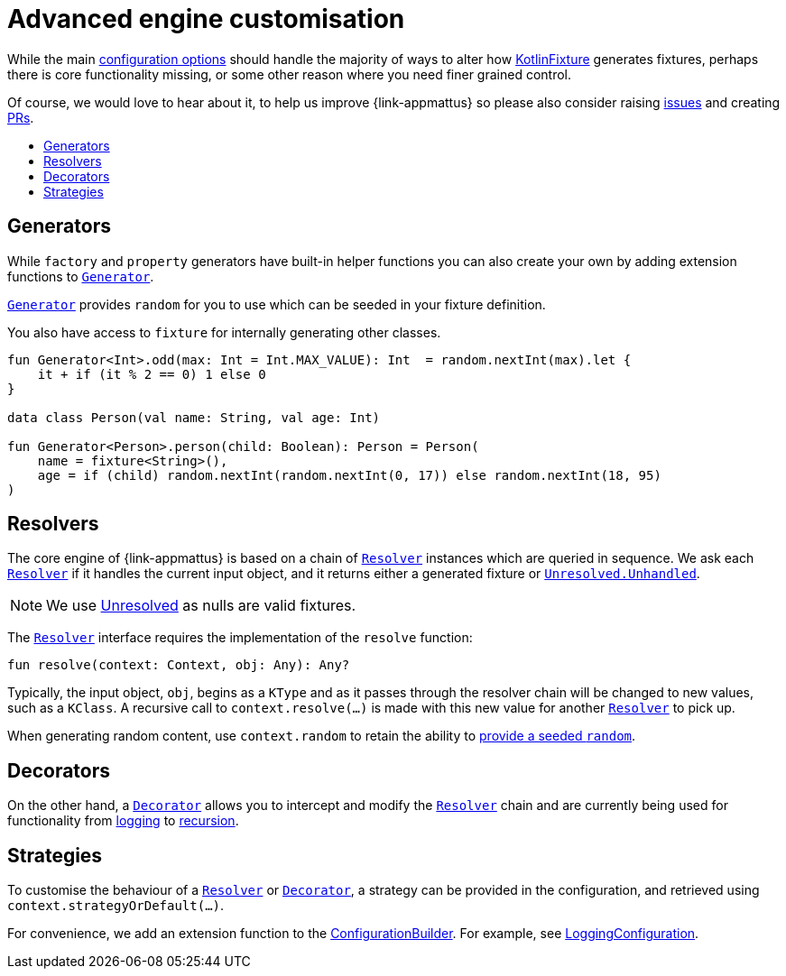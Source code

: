 = Advanced engine customisation
:toc: preamble
:toc-title:
ifdef::env-github[]
:tip-caption: :bulb:
:note-caption: :information_source:
:important-caption: :heavy_exclamation_mark:
:caution-caption: :fire:
:warning-caption: :warning:
endif::[]
:link-kotlinfixture: https://github.com/morbic/kotlinfixture[KotlinFixture]
:url-resolver: link:src/main/kotlin/com/browarski/kotlinfixture/resolver/Resolver.kt
:url-decorator: link:src/main/kotlin/com/browarski/kotlinfixture/decorator/Decorator.kt
:link-decorator: {url-decorator}[Decorator]

While the main link:configuration-options.adoc[configuration options] should
handle the majority of ways to alter how {link-kotlinfixture} generates fixtures,
perhaps there is core functionality missing, or some other reason where you
need finer grained control.

Of course, we would love to hear about it, to help us improve {link-appmattus}
so please also consider raising link:https://github.com/appmattus/kotlinfixture/issues[issues]
and creating link:https://github.com/appmattus/kotlinfixture/pulls[PRs].

== Generators

While `factory` and `property` generators have built-in helper functions
you can also create your own by adding extension functions to `link:src/main/kotlin/com/browarski/kotlinfixture/config/Generator.kt[Generator]`.

`link:src/main/kotlin/com/browarski/kotlinfixture/config/Generator.kt[Generator]`
provides `random` for you to use which can be seeded in your fixture
definition.

You also have access to `fixture` for internally generating other classes.

[source,kotlin]
----
fun Generator<Int>.odd(max: Int = Int.MAX_VALUE): Int  = random.nextInt(max).let {
    it + if (it % 2 == 0) 1 else 0
}

data class Person(val name: String, val age: Int)

fun Generator<Person>.person(child: Boolean): Person = Person(
    name = fixture<String>(),
    age = if (child) random.nextInt(random.nextInt(0, 17)) else random.nextInt(18, 95)
)
----

== Resolvers

The core engine of {link-appmattus} is based on a chain of `{url-resolver}[Resolver]` instances
which are queried in sequence. We ask each `{url-resolver}[Resolver]`
if it handles the current input object, and it returns either a generated fixture or `link:src/main/kotlin/com/browarski/kotlinfixture/Unresolved.kt[Unresolved.Unhandled]`.

NOTE: We use link:src/main/kotlin/com/browarski/kotlinfixture/Unresolved.kt[Unresolved] as nulls are valid fixtures.

The `{url-resolver}[Resolver]` interface requires the implementation of the `resolve` function:

[source,kotlin]
----
fun resolve(context: Context, obj: Any): Any?
----

Typically, the input object, `obj`, begins as a `KType` and as it passes
through the resolver chain will be changed to new values, such as a `KClass`.
A recursive call to `context.resolve(…)` is made with this new value for
another `{url-resolver}[Resolver]` to pick up.

When generating random content, use `context.random` to retain the ability to link:configuration-options.adoc#_providing_a_seeded_random[provide a seeded `random`].

== Decorators

On the other hand, a `{url-decorator}[Decorator]` allows you to intercept and
modify the `{url-resolver}[Resolver]` chain and are currently being used for functionality from
link:src/main/kotlin/com/browarski/kotlinfixture/decorator/logging/LoggingDecorator.kt[logging]
to link:src/main/kotlin/com/browarski/kotlinfixture/decorator/recursion/RecursionDecorator.kt[recursion].

== Strategies

To customise the behaviour of a `{url-resolver}[Resolver]` or
`{url-decorator}[Decorator]`, a strategy can be provided in the configuration,
and retrieved using `context.strategyOrDefault(…)`.

For convenience, we add an extension function to the link:src/main/kotlin/com/browarski/kotlinfixture/config/ConfigurationBuilder.kt[ConfigurationBuilder].
For example, see link:src/main/kotlin/com/browarski/kotlinfixture/decorator/logging/LoggingConfiguration.kt[LoggingConfiguration].
